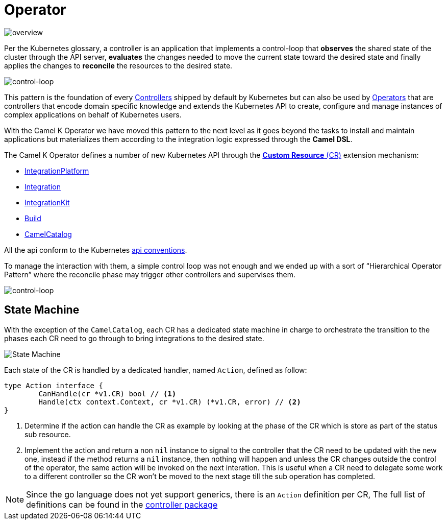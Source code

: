 [[operator]]
= Operator

image::architecture/camel-k-operator.jpg[overview]

Per the Kubernetes glossary, a controller is an application that implements a control-loop that **observes** the shared state of the cluster through the API server, **evaluates** the changes needed to move the current state toward the desired state and finally applies the changes to **reconcile** the resources to the desired state.

image::architecture/operator-control-loop.png[control-loop]

This pattern is the foundation of every https://kubernetes.io/docs/concepts/architecture/controller/[Controllers] shipped by default by Kubernetes but can also be used by https://kubernetes.io/docs/concepts/extend-kubernetes/operator[Operators] that are controllers that encode domain specific knowledge and extends the Kubernetes API to create, configure and manage instances of complex applications on behalf of Kubernetes users. 

With the Camel K Operator we have moved this pattern to the next level as it goes beyond the tasks to install and maintain applications but materializes them according to the integration logic expressed through the **Camel DSL**.

The Camel K Operator defines a number of new Kubernetes API through the https://kubernetes.io/docs/concepts/extend-kubernetes/#user-defined-types[**Custom Resource** (CR)] extension mechanism:

* xref:architecture/cr/integration-platform.adoc[IntegrationPlatform]
* xref:architecture/cr/integration.adoc[Integration]
* xref:architecture/cr/integration-kit.adoc[IntegrationKit]
* xref:architecture/cr/build.adoc[Build]
* xref:architecture/cr/camel-catalog.adoc[CamelCatalog]

All the api conform to the Kubernetes https://github.com/kubernetes/community/blob/master/contributors/devel/sig-architecture/api-conventions.md[api conventions].

To manage the interaction with them, a simple control loop was not enough and we ended up with a sort of “Hierarchical Operator Pattern” where the reconcile phase may trigger other controllers and supervises them.

image::architecture/camel-k-operator-control-loop.png[control-loop]

== State Machine 

With the exception of the `CamelCatalog`, each CR has a dedicated state machine in charge to orchestrate the transition to the phases each CR need to go through to bring integrations to the desired state.

image::architecture/camel-k-state-machine-basic.png[State Machine]

Each state of the CR is handled by a dedicated handler, named `Action`, defined as follow:

[code,go]
----
type Action interface {
	CanHandle(cr *v1.CR) bool // <1>
	Handle(ctx context.Context, cr *v1.CR) (*v1.CR, error) // <2>
}
----
<1> Determine if the action can handle the CR as example by looking at the phase of the CR which is store as part of the status sub resource.
<2> Implement the action and return a non `nil` instance to signal to the controller that the CR need to be updated with the new one, instead if the method returns a `nil` instance, then nothing will happen and unless the CR changes outside the control of the operator, the same action will be invoked on the next interation. This is useful when a CR need to delegate some work to a different controller so the CR won't be moved to the next stage till the sub operation has completed. 

[NOTE]
====
Since the go language does not yet support generics, there is an `Action` definition per CR, The full list of definitions can be found in the https://github.com/apache/camel-k/tree/master/pkg/controller[controller package]
====
